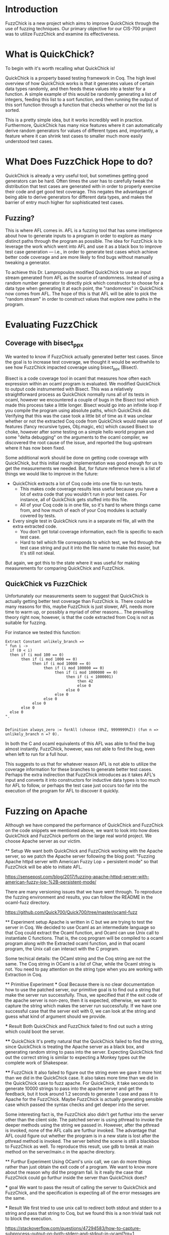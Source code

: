 * Introduction

  FuzzChick is a new project which aims to improve QuickChick through
  the use of fuzzing techniques. Our primary objective for our CIS-700
  project was to utilize FuzzChick and examine its effectiveness.

* What is QuickChick?

  To begin with it's worth recalling what QuickChick is!

  QuickChick is a property based testing framework in Coq. The high
  level overview of how QuickChick works is that it generates values
  of certain data types randomly, and then feeds these values into a
  tester for a function. A simple example of this would be randomly
  generating a list of integers, feeding this list to a sort function,
  and then running the output of this sort function through a function
  that checks whether or not the list is sorted.

  This is a pretty simple idea, but it works incredibly well in
  practice. Furthermore, QuickChick has many nice features where it
  can automatically derive random generators for values of different
  types and, importantly, a feature where it can shrink test cases to
  smaller much more easily understood test cases.

* What Does FuzzChick Hope to do?

  QuickChick is already a very useful tool, but sometimes getting good
  generators can be hard. Often times the user has to carefully tweak
  the distribution that test cases are generated with in order to
  properly exercise their code and get good test coverage. This
  negates the advantages of being able to derive generators for
  different data types, and makes the barrier of entry much higher for
  sophisticated test cases.

** Fuzzing?

   This is where AFL comes in. AFL is a fuzzing tool that has some
   intelligence about how to generate inputs to a program in order to
   explore as many distinct paths through the program as possible. The
   idea for FuzzChick is to leverage the work which went into AFL and
   use it as a black box to improve test case generation --- i.e., in
   order to generate test cases which achieve better code coverage and
   are more likely to find bugs without manually tweaking a generator.

   To achieve this Dr. Lampropoulos modified QuickChick to use an
   input stream generated from AFL as the source of
   randomness. Instead of using a random number generator to directly
   pick which constructor to choose for a data type when generating it
   at each point, the "randomness" in QuickChick now comes from
   AFL. The hope of this is that AFL will be able to pick the "random
   stream" in order to construct values that explore new paths in the
   program.

* Evaluating FuzzChick

** Coverage with bisect_ppx

   We wanted to know if FuzzChick actually generated better test
   cases. Since the goal is to increase test coverage, we thought it
   would be worthwhile to see how FuzzChick impacted coverage using
   bisect_ppx (Bisect).

   Bisect is a code coverage tool in ocaml that measures how often
   each expression within an ocaml program is evaluated. We modified
   QuickChick to output code instrumented with Bisect. This was a
   relatively straightforward process as QuickChick normally runs all
   of its tests in ocaml, however we encountered a couple of bugs in
   the Bisect tool which made this process take a little
   longer. Bisect would go into an infinite loop if you compile the
   program using absolute paths, which QuickChick did. Verifying that
   this was the case took a little bit of time as it was unclear
   whether or not the extracted Coq code from QuickChick would make
   use of features (fancy recursive types, Obj.magic, etc) which
   caused Bisect to choke, however after some testing on a simple
   hello world program and some "delta debugging" on the arguments to
   the ocaml compiler, we discovered the root cause of the issue, and
   reported the bug upstream where it has now been fixed.

   Some additional work should be done on getting code coverage with
   QuickChick, but this initial rough implementation was good enough
   for us to get the measurements we needed. But, for future reference
   here is a list of things we would like to improve in the future:

   - QuickChick extracts a lot of Coq code into one file to run tests.
     + This makes code coverage results less useful because you have a
       lot of extra code that you wouldn't run in your test cases. For
       instance, all of QuickChick gets stuffed into this file.
     + All of your Coq code is in one file, so it's hard to where
       things came from, and how much of each of your Coq modules is
       actually covered by tests.
   - Every single test in QuickChick runs in a separate ml file, all
     with the extra extracted code.
     + You don't get total coverage information, each file is specific
       to each test case.
     + Hard to tell which file corresponds to which test, we fed
       through the test case string and put it into the file name to
       make this easier, but it's still not ideal.

   But again, we got this to the state where it was useful for making
   measurements for comparing QuickChick and FuzzChick.

** QuickChick vs FuzzChick

   Unfortunately our measurements seem to suggest that QuickChick is
   actually getting better test coverage than FuzzChick is. There
   could be many reasons for this, maybe FuzzChick is just slower, AFL
   needs more time to warm up, or possibly a myriad of other
   reasons... The prevailing theory right now, however, is that the
   code extracted from Coq is not as suitable for fuzzing.

   For instance we tested this function:

   #+begin_src coq
     Extract Constant unlikely_branch =>
     " fun i ->
       if (0 < i)
       then if (i mod 100 == 0)
            then if (i mod 1000 == 0)
                 then if (i mod 10000 == 0)
                      then if (i mod 100000 == 0)
                           then if (i mod 1000000 == 0)
                                then if (i < 1000001)
                                     then 42
                                     else 0
                                else 0
                           else 0
                      else 0
                 else 0
            else 0
       else 0
     ".


     Definition always_zero := forAll (choose (0%Z, 9999999%Z)) (fun n => unlikely_branch n =? 0).
   #+end_src

   In both the C and ocaml equivalents of this AFL was able to find
   the bug almost instantly. FuzzChick, however, was not able to find
   the bug, even when left to run for a full hour.

   This suggests to us that for whatever reason AFL is not able to
   utilize the coverage information for these branches to generate
   better test cases. Perhaps the extra indirection that FuzzChick
   introduces as it takes AFL's input and converts it into
   constructors for inductive data types is too much for AFL to
   follow, or perhaps the test case just occurs too far into the
   execution of the program for AFL to discover it quickly.

* Fuzzing on Apache
  Although we have compared the performance of QuickChick and
  FuzzChick on the code snippets we mentioned above, we want to
  look into how does QuickChick and FuzzChick perform on the large
  real world project. We choose Apache server as our victim.

  ** Setup
  We want both QuickChick and FuzzChick working with the Apache
  server, so we patch the Apache server following the blog post:
  "Fuzzing Apache httpd server with American Fuzzy Lop + persistent mode"
  so that FuzzChick will be able to initiate AFL.
   
  https://sensepost.com/blog/2017/fuzzing-apache-httpd-server-with-american-fuzzy-lop-%2B-persistent-mode/
   
  There are many versioning issues that we have went through. To
  reproduce the fuzzing environment and results, you can follow the
  README in the ocaml-fuzz directory.
  
  https://github.com/Quick700/Quick700/tree/master/ocaml-fuzz
  
  
  ** Experiment setup
  Apache is written in C but we are trying to test the server in Coq.
  We decided to use Ocaml as an intermediate language so that Coq could
  extract the Ocaml function, and Ocaml can use Unix call to instantiate
  C functions. That is, the coq program will be compiled to a ocaml program
  along with the Extracted ocaml function, and in that ocaml program, the
  Unix call can interact with the C program.
  
  Some techical details: the OCaml string and the Coq
  string are not the same. The Coq string in OCaml is a list of Char, while
  the Ocaml string is not. You need to pay attention on the string type
  when you are working with Extraction in Coq.
  
  ** Primitive Experiment
  *** Goal
  Because there is no clear documentation how to use the patched
  server, our primitive goal is to find out a string that make the
  server run successfully. Thus, we specified that if the exit code
  of the apache server is non-zero, then it is expected, otherwise,
  we want to capture the string which makes the server run successfully.
  If we have one successful case that the server exit with 0, we can look
  at the string and guess what kind of argument should we provide.
  
  *** Result
  Both QuickChick and FuzzChick failed to find out such a string which
  could boot the server.
  
  **** QuickChick
  It's pretty natural that the QuickChick failed to find the string, since
  QuickChick is treating the Apache server as a black box, and generating
  random string to pass into the server. Expecting QuickChick find out the
  correct string is similar to expecting a Monkey types out the complete work
  of Shakespear.
  
  **** FuzzChick
  It also failed to figure out the string even we gave it more hint than we
  did in the QuickChick case. It also takes more time than we did in
  the QuickChick case to fuzz apache. For QuickChick, it take seconds to
  generate 10000 strings to pass into the apache server and get the feedback,
  but it took around 1.2 seconds to generate 1 case and pass it to Apache for
  the FuzzChick. Maybe FuzzChick is actually generating sensible case which
  passed the syntax checks and get deeper into the server.
  
  Some interesting fact is, the FuzzChick also didn't get furthur into the
  server other than the client side. The patched server is using pthread to
  invoke the deeper methods using the string we passed in. However, after the
  pthread is invoked, none of the AFL calls are furthur invoked. The advantage
  that AFL could figure out whether the program is in a new state is lost
  after the pthread method is invoked. The server behind the scene is still
  a blackbox to FuzzChick as well. To reproduce this result, use gdb to break
  at main method on the server/main.c in the apache directory.
  
  ** Furthur Experiment
  Using OCaml's unix call, we can do more things rather than just obtain
  the exit code of a program. We want to know more about the reason why
  did the program fail. Is it really the case that FuzzChick could go
  furthur inside the server than QuickChick does?
  
  *** goal
  We want to pass the result of calling the server to QuickChick and
  FuzzChick, and the specification is expecting all of the error messages
  are the same.
  
  *** Result
  We first tried to use unix call to redirect both stdout and stderr to a
  string and pass that string to Coq, but we found this is a non trivial
  task not to block the execution.
  
  https://stackoverflow.com/questions/47294583/how-to-capture-subprocess-output-on-both-stderr-and-stdout-in-ocaml?rq=1
  
  Thus, we try to redirect the stdout to the Coq instead. This function
  requires OCaml Stdio library. Although we can use Ocamlfind and OCamlbuild
  in the original function, we are not able to find out how to use
  Stdio library in Coq when we extract the function.
  
  This experiment is aborted due to the lack of support of OCaml in Coq.
  
* Other Stuff we Tried

** Honggfuzz

   Initially we spent a significant amount of time trying to get more
   traditional tools for testing web servers to work, in order to get
   a point of comparison.

   We spent lots of time getting Honggfuzz to run, and while we
   eventually succeeded we were unable to use it as much of a
   comparison. QuickChick is quite a different tool, as it searches
   for functional correctness bugs, and not just crashes, and
   additionally Honggfuzz needed to run for significant periods of
   time to find any issues.

   Despite this we have a good write-up of how to use Honggfuzz with
   Apache, and we have created some helpful scripts and Dockerfiles
   which will make it easier for other people to try this tool in the
   future:

   https://github.com/Quick700/Quick700/tree/master/honggfuzz

** AFL

   We also tried to use plain AFL with Apache, which had a similar
   story to Honggfuzz. Unfortunately running a fuzzer to find bugs
   just takes far too much time to reliably use to collect data for a
   project.
